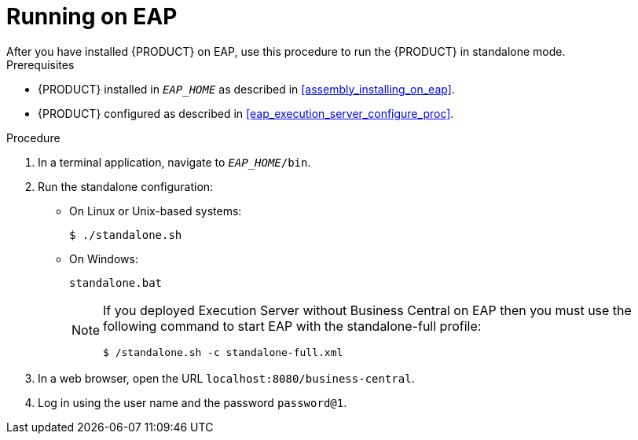 
= Running on EAP
After you have installed {PRODUCT} on EAP, use this procedure to run the {PRODUCT} in standalone mode.

.Prerequisites
* {PRODUCT} installed in `__EAP_HOME__` as described in <<assembly_installing_on_eap>>.
* {PRODUCT} configured as described in <<eap_execution_server_configure_proc>>.

.Procedure

. In a terminal application, navigate to `__EAP_HOME__/bin`.
. Run the standalone configuration:
** On Linux or Unix-based systems:
+
[source,bash]
----
$ ./standalone.sh
----
** On Windows:
+
[source,bash]
----
standalone.bat
----
+
[NOTE]
====
If you deployed Execution Server without Business Central on EAP then you must use the following command to start EAP with the standalone-full profile:
----
$ /standalone.sh -c standalone-full.xml
----
====
. In a web browser, open the URL `localhost:8080/business-central`.
. Log in using the user name
ifdef::BPMS[]
`bpmsAdmin`
endif::[]
ifdef::BRMS[]
`brmsAdmin`
endif::[]
and the password `password@1`.


